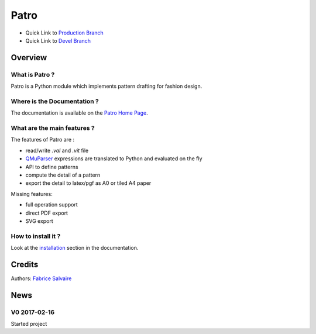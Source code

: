 .. -*- Mode: rst -*-

.. -*- Mode: rst -*-

..
   |PatroUrl|
   |PatroHomePage|_
   |PatroDoc|_
   |Patro@github|_
   |Patro@readthedocs|_
   |Patro@readthedocs-badge|
   |Patro@pypi|_

.. |ohloh| image:: https://www.openhub.net/accounts/230426/widgets/account_tiny.gif
   :target: https://www.openhub.net/accounts/fabricesalvaire
   :alt: Fabrice Salvaire's Ohloh profile
   :height: 15px
   :width:  80px

.. |PatroUrl| replace:: http://fabricesalvaire.github.io/Patro

.. |PatroHomePage| replace:: Patro Home Page
.. _PatroHomePage: http://fabricesalvaire.github.io/Patro

.. |PatroDoc| replace:: Patro Documentation
.. _PatroDoc: http://pyvalentina.readthedocs.org/en/latest

.. |Patro@readthedocs-badge| image:: https://readthedocs.org/projects/pyvalentina/badge/?version=latest
   :target: http://pyvalentina.readthedocs.org/en/latest

.. |Patro@github| replace:: https://github.com/FabriceSalvaire/Patro
.. .. _Patro@github: https://github.com/FabriceSalvaire/Patro

.. |Patro@readthedocs| replace:: http://pyvalentina.readthedocs.org
.. .. _Patro@readthedocs: http://pyvalentina.readthedocs.org

.. |Patro@pypi| replace:: https://pypi.python.org/pypi/Patro
.. .. _Patro@pypi: https://pypi.python.org/pypi/Patro

.. |Build Status| image:: https://travis-ci.org/FabriceSalvaire/Patro.svg?branch=master
   :target: https://travis-ci.org/FabriceSalvaire/Patro
   :alt: Patro build status @travis-ci.org

.. |Pypi Download| image:: https://img.shields.io/pypi/dm/Patro.svg
   :target: https://pypi.python.org/pypi/Patro
   :alt: Patro Download per month

.. |Pypi Version| image:: https://img.shields.io/pypi/v/Patro.svg
   :target: https://pypi.python.org/pypi/Patro
   :alt: Patro last version

.. |Pypi License| image:: https://img.shields.io/pypi/l/Patro.svg
   :target: https://pypi.python.org/pypi/Patro
   :alt: Patro license

.. |Pypi Format| image:: https://img.shields.io/pypi/format/Patro.svg
   :target: https://pypi.python.org/pypi/Patro
   :alt: Patro format

.. |Pypi Python Version| image:: https://img.shields.io/pypi/pyversions/Patro.svg
   :target: https://pypi.python.org/pypi/Patro
   :alt: Patro python version

..  coverage test
..  https://img.shields.io/pypi/status/Django.svg
..  https://img.shields.io/github/stars/badges/shields.svg?style=social&label=Star
.. -*- Mode: rst -*-

.. |Python| replace:: Python
.. _Python: http://python.org

.. |PyPI| replace:: PyPI
.. _PyPI: https://pypi.python.org/pypi

.. |Numpy| replace:: Numpy
.. _Numpy: http://www.numpy.org

.. |Sphinx| replace:: Sphinx
.. _Sphinx: http://sphinx-doc.org

=======
 Patro
=======

|Pypi License|
|Pypi Python Version|

|Pypi Version|

* Quick Link to `Production Branch <https://github.com/FabriceSalvaire/Patro/tree/master>`_
* Quick Link to `Devel Branch <https://github.com/FabriceSalvaire/Patro/tree/devel>`_

Overview
========

What is Patro ?
---------------

Patro is a Python module which implements pattern drafting for fashion design.

Where is the Documentation ?
----------------------------

The documentation is available on the |PatroHomePage|_.

What are the main features ?
----------------------------

.. -*- Mode: rst -*-

The features of Patro are :

* read/write *.val* and *.vit* file
* `QMuParser <http://beltoforion.de/article.php?a=muparser>`_ expressions are translated to Python and evaluated on the fly
* API to define patterns
* compute the detail of a pattern
* export the detail to latex/pgf as A0 or tiled A4 paper

Missing features:

* full operation support
* direct PDF export
* SVG export

.. image:: https://raw.github.com/FabriceSalvaire/Patro/master/test/output/pattern-a0.png
 :height: 600px

.. image:: https://raw.github.com/FabriceSalvaire/Patro/master/test/output/pattern-a4.png
 :height: 600px

How to install it ?
-------------------

Look at the `installation <https://fabricesalvaire.github.io/PyValentina/installation.html>`_ section in the documentation.

Credits
=======

Authors: `Fabrice Salvaire <http://fabrice-salvaire.fr>`_

News
====

.. -*- Mode: rst -*-


.. no title here

V0 2017-02-16
-------------

Started project
